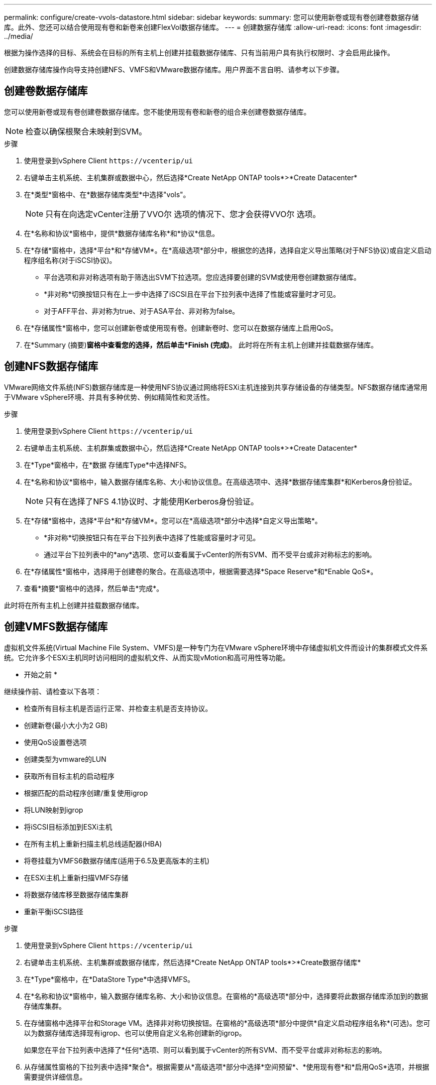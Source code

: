 ---
permalink: configure/create-vvols-datastore.html 
sidebar: sidebar 
keywords:  
summary: 您可以使用新卷或现有卷创建卷数据存储库。此外、您还可以结合使用现有卷和新卷来创建FlexVol数据存储库。 
---
= 创建数据存储库
:allow-uri-read: 
:icons: font
:imagesdir: ../media/


[role="lead"]
根据为操作选择的目标、系统会在目标的所有主机上创建并挂载数据存储库、只有当前用户具有执行权限时、才会启用此操作。

创建数据存储库操作向导支持创建NFS、VMFS和VMware数据存储库。用户界面不言自明、请参考以下步骤。



== 创建卷数据存储库

您可以使用新卷或现有卷创建卷数据存储库。您不能使用现有卷和新卷的组合来创建卷数据存储库。


NOTE: 检查以确保根聚合未映射到SVM。

.步骤
. 使用登录到vSphere Client `\https://vcenterip/ui`
. 右键单击主机系统、主机集群或数据中心，然后选择*Create NetApp ONTAP tools*>*Create Datacenter*
. 在*类型*窗格中、在*数据存储库类型*中选择"vols"。
+

NOTE: 只有在向选定vCenter注册了VVO尔 选项的情况下、您才会获得VVO尔 选项。

. 在*名称和协议*窗格中，提供*数据存储库名称*和*协议*信息。
. 在*存储*窗格中，选择*平台*和*存储VM*。在*高级选项*部分中，根据您的选择，选择自定义导出策略(对于NFS协议)或自定义启动程序组名称(对于iSCSI协议)。
+
** 平台选项和非对称选项有助于筛选出SVM下拉选项。您应选择要创建的SVM或使用卷创建数据存储库。
** *非对称*切换按钮只有在上一步中选择了iSCSI且在平台下拉列表中选择了性能或容量时才可见。
** 对于AFF平台、非对称为true、对于ASA平台、非对称为false。


. 在*存储属性*窗格中，您可以创建新卷或使用现有卷。创建新卷时、您可以在数据存储库上启用QoS。
. 在*Summary (摘要)*窗格中查看您的选择，然后单击*Finish (完成)*。
此时将在所有主机上创建并挂载数据存储库。




== 创建NFS数据存储库

VMware网络文件系统(NFS)数据存储库是一种使用NFS协议通过网络将ESXi主机连接到共享存储设备的存储类型。NFS数据存储库通常用于VMware vSphere环境、并具有多种优势、例如精简性和灵活性。

.步骤
. 使用登录到vSphere Client `\https://vcenterip/ui`
. 右键单击主机系统、主机群集或数据中心，然后选择*Create NetApp ONTAP tools*>*Create Datacenter*
. 在*Type*窗格中，在*数据 存储库Type*中选择NFS。
. 在*名称和协议*窗格中，输入数据存储库名称、大小和协议信息。在高级选项中、选择*数据存储库集群*和Kerberos身份验证。
+

NOTE: 只有在选择了NFS 4.1协议时、才能使用Kerberos身份验证。

. 在*存储*窗格中，选择*平台*和*存储VM*。您可以在*高级选项*部分中选择*自定义导出策略*。
+
** *非对称*切换按钮只有在平台下拉列表中选择了性能或容量时才可见。
** 通过平台下拉列表中的*any*选项、您可以查看属于vCenter的所有SVM、而不受平台或非对称标志的影响。


. 在*存储属性*窗格中，选择用于创建卷的聚合。在高级选项中，根据需要选择*Space Reserve*和*Enable QoS*。
. 查看*摘要*窗格中的选择，然后单击*完成*。


此时将在所有主机上创建并挂载数据存储库。



== 创建VMFS数据存储库

虚拟机文件系统(Virtual Machine File System、VMFS)是一种专门为在VMware vSphere环境中存储虚拟机文件而设计的集群模式文件系统。它允许多个ESXi主机同时访问相同的虚拟机文件、从而实现vMotion和高可用性等功能。

* 开始之前 *

继续操作前、请检查以下各项：

* 检查所有目标主机是否运行正常、并检查主机是否支持协议。
* 创建新卷(最小大小为2 GB)
* 使用QoS设置卷选项
* 创建类型为vmware的LUN
* 获取所有目标主机的启动程序
* 根据匹配的启动程序创建/重复使用igrop
* 将LUN映射到igrop
* 将iSCSI目标添加到ESXi主机
* 在所有主机上重新扫描主机总线适配器(HBA)
* 将卷挂载为VMFS6数据存储库(适用于6.5及更高版本的主机)
* 在ESXi主机上重新扫描VMFS存储
* 将数据存储库移至数据存储库集群
* 重新平衡iSCSI路径


.步骤
. 使用登录到vSphere Client `\https://vcenterip/ui`
. 右键单击主机系统、主机集群或数据存储库，然后选择*Create NetApp ONTAP tools*>*Create数据存储库*
. 在*Type*窗格中，在*DataStore Type*中选择VMFS。
. 在*名称和协议*窗格中，输入数据存储库名称、大小和协议信息。在窗格的*高级选项*部分中，选择要将此数据存储库添加到的数据存储库集群。
. 在存储窗格中选择平台和Storage VM。选择非对称切换按钮。在窗格的*高级选项*部分中提供*自定义启动程序组名称*(可选)。您可以为数据存储库选择现有igrop、也可以使用自定义名称创建新的igrop。
+
如果您在平台下拉列表中选择了*任何*选项、则可以看到属于vCenter的所有SVM、而不受平台或非对称标志的影响。

. 从存储属性窗格的下拉列表中选择*聚合*。根据需要从*高级选项*部分中选择*空间预留*、*使用现有卷*和*启用QoS*选项，并根据需要提供详细信息。
. 在*Summary (摘要)*窗格中查看数据存储库详细信息，然后单击*Finish (完成)*。
此时将在所有主机上创建并挂载数据存储库。

